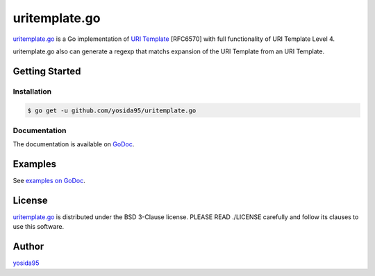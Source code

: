 uritemplate.go
==============

`uritemplate.go`_ is a Go implementation of `URI Template`_ [RFC6570] with
full functionality of URI Template Level 4.

uritemplate.go also can generate a regexp that matchs expansion of the
URI Template from an URI Template.

Getting Started
---------------

Installation
~~~~~~~~~~~~

.. code-block:: sh

   $ go get -u github.com/yosida95/uritemplate.go

Documentation
~~~~~~~~~~~~~

The documentation is available on GoDoc_.

Examples
--------

See `examples on GoDoc`_.

License
-------

`uritemplate.go`_ is distributed under the BSD 3-Clause license.
PLEASE READ ./LICENSE carefully and follow its clauses to use this software.


Author
------

yosida95_


.. _`URI TEmplate`: https://tools.ietf.org/html/rfc6570
.. _Godoc: https://godoc.org/github.com/yosida95/uritemplate.go
.. _`examples on GoDoc`: https://godoc.org/github.com/yosida95/uritemplate.go#pkg-examples
.. _yosida95: https://yosida95.com/
.. _`uritemplate.go`: https://github.com/yosida95/uritemplate.go
